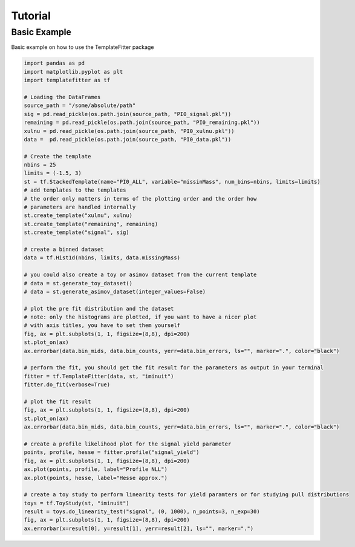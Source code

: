 Tutorial
========

Basic Example
#############
Basic example on how to use the TemplateFitter package

.. code-block:: python

    import pandas as pd
    import matplotlib.pyplot as plt
    import templatefitter as tf

    # Loading the DataFrames
    source_path = "/some/absolute/path"
    sig = pd.read_pickle(os.path.join(source_path, "PI0_signal.pkl"))
    remaining = pd.read_pickle(os.path.join(source_path, "PI0_remaining.pkl"))
    xulnu = pd.read_pickle(os.path.join(source_path, "PI0_xulnu.pkl"))
    data =  pd.read_pickle(os.path.join(source_path, "PI0_data.pkl"))

    # Create the template
    nbins = 25
    limits = (-1.5, 3)
    st = tf.StackedTemplate(name="PI0_ALL", variable="missinMass", num_bins=nbins, limits=limits)
    # add templates to the templates
    # the order only matters in terms of the plotting order and the order how
    # parameters are handled internally
    st.create_template("xulnu", xulnu)
    st.create_template("remaining", remaining)
    st.create_template("signal", sig)

    # create a binned dataset
    data = tf.Hist1d(nbins, limits, data.missingMass)

    # you could also create a toy or asimov dataset from the current template
    # data = st.generate_toy_dataset()
    # data = st.generate_asimov_dataset(integer_values=False)

    # plot the pre fit distribution and the dataset
    # note: only the histograms are plotted, if you want to have a nicer plot
    # with axis titles, you have to set them yourself
    fig, ax = plt.subplots(1, 1, figsize=(8,8), dpi=200)
    st.plot_on(ax)
    ax.errorbar(data.bin_mids, data.bin_counts, yerr=data.bin_errors, ls="", marker=".", color="black")

    # perform the fit, you should get the fit result for the parameters as output in your terminal
    fitter = tf.TemplateFitter(data, st, "iminuit")
    fitter.do_fit(verbose=True)

    # plot the fit result
    fig, ax = plt.subplots(1, 1, figsize=(8,8), dpi=200)
    st.plot_on(ax)
    ax.errorbar(data.bin_mids, data.bin_counts, yerr=data.bin_errors, ls="", marker=".", color="black")

    # create a profile likelihood plot for the signal yield parameter
    points, profile, hesse = fitter.profile("signal_yield")
    fig, ax = plt.subplots(1, 1, figsize=(8,8), dpi=200)
    ax.plot(points, profile, label="Profile NLL")
    ax.plot(points, hesse, label="Hesse approx.")

    # create a toy study to perform linearity tests for yield paramters or for studying pull distributions
    toys = tf.ToyStudy(st, "iminuit")
    result = toys.do_linearity_test("signal", (0, 1000), n_points=3, n_exp=30)
    fig, ax = plt.subplots(1, 1, figsize=(8,8), dpi=200)
    ax.errorbar(x=result[0], y=result[1], yerr=result[2], ls="", marker=".")

